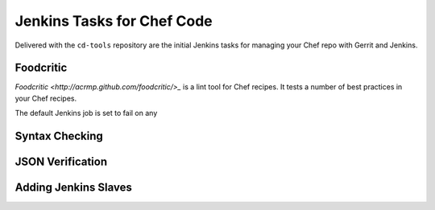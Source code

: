 Jenkins Tasks for Chef Code
===========================

Delivered with the ``cd-tools`` repository are the initial Jenkins tasks for managing your Chef repo with Gerrit and Jenkins.

Foodcritic
----------

`Foodcritic <http://acrmp.github.com/foodcritic/>_` is a lint tool for Chef recipes.  It tests a number of best practices in your Chef recipes. 

The default Jenkins job is set to fail on any 


Syntax Checking
---------------

JSON Verification
-----------------

Adding Jenkins Slaves
---------------------


